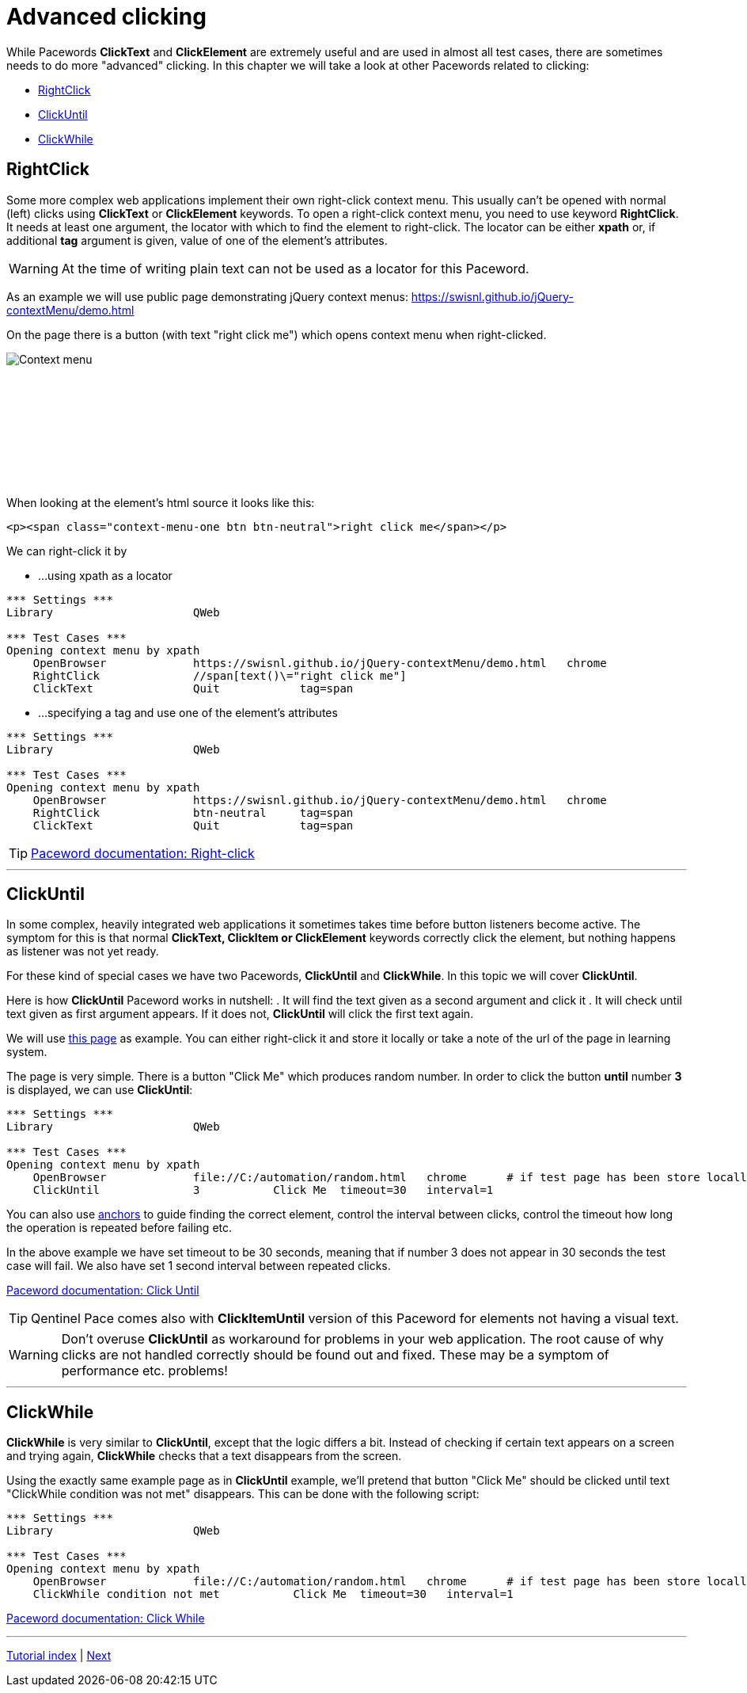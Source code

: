 // We must enable experimental attribute.
:experimental:
:icons: font

// GitHub doesn't render asciidoc exactly as intended, so we adjust settings and utilize some html

ifdef::env-github[]

:tip-caption: :bulb:
:note-caption: :information_source:
:important-caption: :heavy_exclamation_mark:
:caution-caption: :fire:
:warning-caption: :warning:
endif::[]

= Advanced clicking

While Pacewords *ClickText* and *ClickElement* are extremely useful and are used in almost all test cases, there are sometimes needs to do more "advanced" clicking. In this chapter we will take a look at other Pacewords related to clicking:

* <<RightClick>>
* <<ClickUntil>>
* <<ClickWhile>>

== RightClick

Some more complex web applications implement their own right-click context menu. This usually can't be opened with normal (left) clicks using *ClickText* or *ClickElement* keywords. To open a right-click context menu, you need to use keyword *RightClick*. It needs at least one argument, the locator with which to find the element to right-click. The locator can be either *xpath* or, if additional *tag* argument is given, value of one of the element's attributes.

WARNING: At the time of writing plain text can not be used as a locator for this Paceword.

As an example we will use public page demonstrating jQuery context menus: 
https://swisnl.github.io/jQuery-contextMenu/demo.html

On the page there is a button (with text "right click me") which opens context menu when right-clicked. 
[.left]
image::../images/context_menu_example.png[Context menu]
{empty} +
{empty} +
{empty} +
{empty} +
{empty} +
{empty} +
{empty} +
{empty} +


When looking at the element's html source it looks like this:

[source, html]
----
<p><span class="context-menu-one btn btn-neutral">right click me</span></p>
----

We can right-click it by

* ...using xpath as a locator

[source, robotframework]
----
*** Settings ***
Library                     QWeb

*** Test Cases ***
Opening context menu by xpath
    OpenBrowser             https://swisnl.github.io/jQuery-contextMenu/demo.html   chrome
    RightClick              //span[text()\="right click me"]
    ClickText               Quit            tag=span
----

* ...specifying a tag and use one of the element's attributes

[source, robotframework]
----
*** Settings ***
Library                     QWeb

*** Test Cases ***
Opening context menu by xpath
    OpenBrowser             https://swisnl.github.io/jQuery-contextMenu/demo.html   chrome
    RightClick              btn-neutral     tag=span
    ClickText               Quit            tag=span
----

TIP: https://help.pace.qentinel.com/pacewords-reference/current/pacewords/interaction/rightclick_qweb.html[Paceword documentation: Right-click]

'''

== ClickUntil

In some complex, heavily integrated web applications it sometimes takes time before button listeners become active. The symptom for this is that normal *ClickText, ClickItem or ClickElement* keywords correctly click the element, but nothing happens as listener was not yet ready.

For these kind of special cases we have two Pacewords, *ClickUntil* and *ClickWhile*. In this topic we will cover *ClickUntil*.

Here is how *ClickUntil* Paceword works in nutshell:
. It will find the text given as a second argument and click it
. It will check until text given as first argument appears. If it does not, *ClickUntil* will click the first text again.

We will use link:../examples/random.html[this page] as example. You can either right-click it and store it locally or take a note of the url of the page in learning system.

The page is very simple. There is a button "Click Me" which produces random number. In order to click the button *until* number *3* is displayed, we can use *ClickUntil*:

[source, robot framework]
----
*** Settings ***
Library                     QWeb

*** Test Cases ***
Opening context menu by xpath
    OpenBrowser             file://C:/automation/random.html   chrome      # if test page has been store locally to c:\automation folder
    ClickUntil              3           Click Me  timeout=30   interval=1
----


You can also use xref:anchors.adoc[anchors] to guide finding the correct element, control the interval between clicks, control the timeout how long the operation is repeated before failing etc. 

In the above example we have set timeout to be 30 seconds, meaning that if number 3 does not appear in 30 seconds the test case will fail. We also have set 1 second interval between repeated clicks.

https://help.pace.qentinel.com/pacewords-reference/current/pacewords/interaction/clickuntil_qweb.html[Paceword documentation: Click Until]

TIP: Qentinel Pace comes also with *ClickItemUntil* version of this Paceword for elements not having a visual text.

WARNING: Don't overuse *ClickUntil* as workaround for problems in your web application. The root cause of why clicks are not handled correctly should be found out and fixed. These may be a symptom of performance etc. problems!

// TODO: ClickUntil video

'''

== ClickWhile

*ClickWhile* is very similar to *ClickUntil*, except that the logic differs a bit. Instead of checking if certain text appears on a screen and trying again, *ClickWhile* checks that a text disappears from the screen.

Using the exactly same example page as in *ClickUntil* example, we'll pretend that button "Click Me" should be clicked until text "ClickWhile condition was not met" disappears. This can be done with the following script:

[source, robot framework]
----
*** Settings ***
Library                     QWeb

*** Test Cases ***
Opening context menu by xpath
    OpenBrowser             file://C:/automation/random.html   chrome      # if test page has been store locally to c:\automation folder
    ClickWhile condition not met           Click Me  timeout=30   interval=1
----

https://help.pace.qentinel.com/pacewords-reference/current/pacewords/interaction/clickwhile_qweb.html[Paceword documentation: Click While]

'''
link:../README.md[Tutorial index]  |  link:../06/timeouts.adoc[Next]


